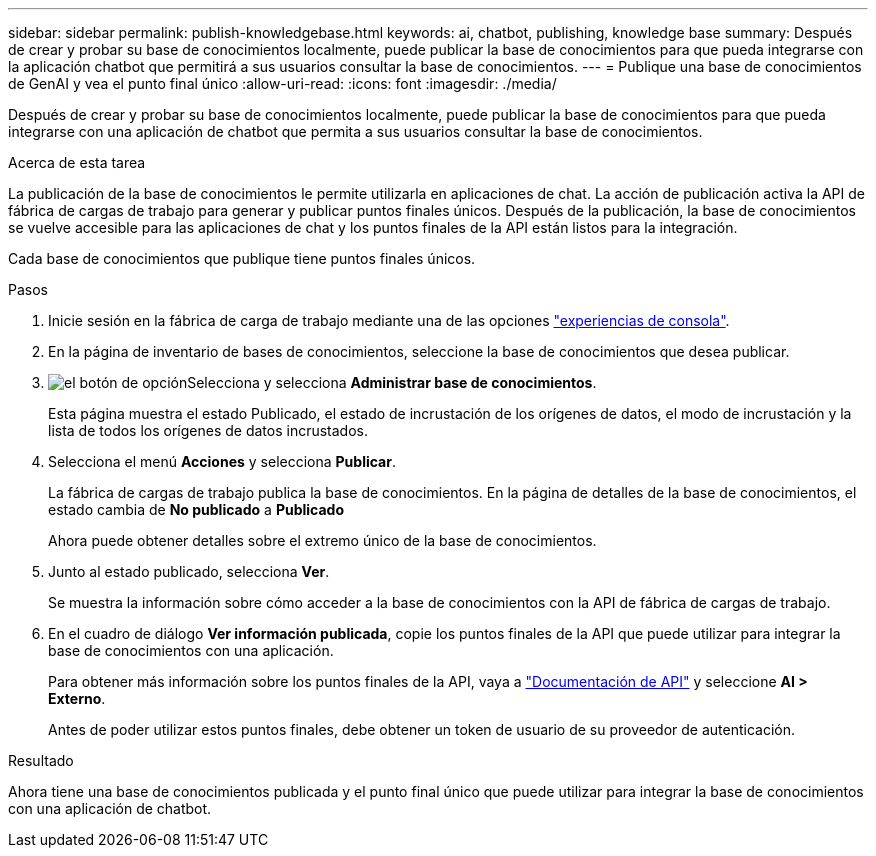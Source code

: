 ---
sidebar: sidebar 
permalink: publish-knowledgebase.html 
keywords: ai, chatbot, publishing, knowledge base 
summary: Después de crear y probar su base de conocimientos localmente, puede publicar la base de conocimientos para que pueda integrarse con la aplicación chatbot que permitirá a sus usuarios consultar la base de conocimientos. 
---
= Publique una base de conocimientos de GenAI y vea el punto final único
:allow-uri-read: 
:icons: font
:imagesdir: ./media/


[role="lead"]
Después de crear y probar su base de conocimientos localmente, puede publicar la base de conocimientos para que pueda integrarse con una aplicación de chatbot que permita a sus usuarios consultar la base de conocimientos.

.Acerca de esta tarea
La publicación de la base de conocimientos le permite utilizarla en aplicaciones de chat. La acción de publicación activa la API de fábrica de cargas de trabajo para generar y publicar puntos finales únicos. Después de la publicación, la base de conocimientos se vuelve accesible para las aplicaciones de chat y los puntos finales de la API están listos para la integración.

Cada base de conocimientos que publique tiene puntos finales únicos.

.Pasos
. Inicie sesión en la fábrica de carga de trabajo mediante una de las opciones link:https://docs.netapp.com/us-en/workload-setup-admin/console-experiences.html["experiencias de consola"^].
. En la página de inventario de bases de conocimientos, seleccione la base de conocimientos que desea publicar.
. image:icon-action.png["el botón de opción"]Selecciona y selecciona *Administrar base de conocimientos*.
+
Esta página muestra el estado Publicado, el estado de incrustación de los orígenes de datos, el modo de incrustación y la lista de todos los orígenes de datos incrustados.

. Selecciona el menú *Acciones* y selecciona *Publicar*.
+
La fábrica de cargas de trabajo publica la base de conocimientos. En la página de detalles de la base de conocimientos, el estado cambia de *No publicado* a *Publicado*

+
Ahora puede obtener detalles sobre el extremo único de la base de conocimientos.

. Junto al estado publicado, selecciona *Ver*.
+
Se muestra la información sobre cómo acceder a la base de conocimientos con la API de fábrica de cargas de trabajo.

. En el cuadro de diálogo *Ver información publicada*, copie los puntos finales de la API que puede utilizar para integrar la base de conocimientos con una aplicación.
+
Para obtener más información sobre los puntos finales de la API, vaya a https://console.workloads.netapp.com/api-doc["Documentación de API"^] y seleccione *AI > Externo*.

+
Antes de poder utilizar estos puntos finales, debe obtener un token de usuario de su proveedor de autenticación.



.Resultado
Ahora tiene una base de conocimientos publicada y el punto final único que puede utilizar para integrar la base de conocimientos con una aplicación de chatbot.
